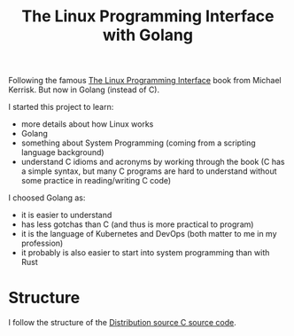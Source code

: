 #+TITLE: The Linux Programming Interface with Golang


Following the famous [[https://www.man7.org/tlpi/][The Linux Programming Interface]] book from Michael Kerrisk.
But now in Golang (instead of C).

I started this project to learn:
- more details about how Linux works
- Golang
- something about System Programming (coming from a scripting language background)
- understand C idioms and acronyms by working through the book (C has a simple
  syntax, but many C programs are hard to understand without some practice in
  reading/writing C code)

I choosed Golang as:
- it is easier to understand
- has less gotchas than C (and thus is more practical to program)
- it is the language of Kubernetes and DevOps (both matter to me in my profession)
- it probably is also easier to start into system programming than with Rust

* Structure

I follow the structure of the [[https://www.man7.org/tlpi/code/download/tlpi-200424-dist.tar.gz][Distribution source C source code]].
